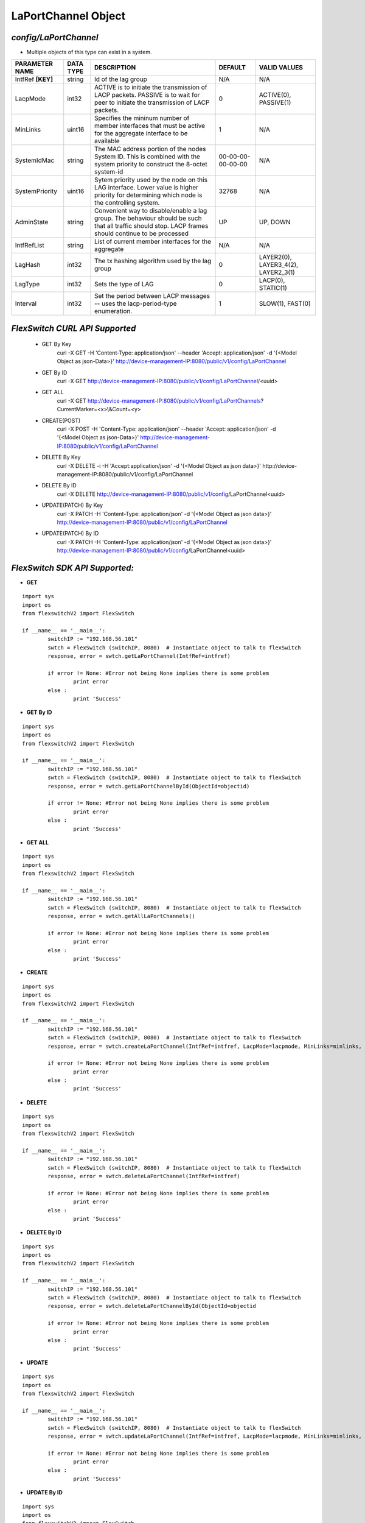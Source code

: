 LaPortChannel Object
=============================================================

*config/LaPortChannel*
------------------------------------

- Multiple objects of this type can exist in a system.

+--------------------+---------------+--------------------------------+-------------------+--------------------------------+
| **PARAMETER NAME** | **DATA TYPE** |        **DESCRIPTION**         |    **DEFAULT**    |        **VALID VALUES**        |
+--------------------+---------------+--------------------------------+-------------------+--------------------------------+
| IntfRef **[KEY]**  | string        | Id of the lag group            | N/A               | N/A                            |
+--------------------+---------------+--------------------------------+-------------------+--------------------------------+
| LacpMode           | int32         | ACTIVE is to initiate the      |                 0 | ACTIVE(0), PASSIVE(1)          |
|                    |               | transmission of LACP packets.  |                   |                                |
|                    |               | PASSIVE is to wait for peer to |                   |                                |
|                    |               | initiate the transmission of   |                   |                                |
|                    |               | LACP packets.                  |                   |                                |
+--------------------+---------------+--------------------------------+-------------------+--------------------------------+
| MinLinks           | uint16        | Specifies the mininum number   |                 1 | N/A                            |
|                    |               | of member interfaces that must |                   |                                |
|                    |               | be active for the aggregate    |                   |                                |
|                    |               | interface to be available      |                   |                                |
+--------------------+---------------+--------------------------------+-------------------+--------------------------------+
| SystemIdMac        | string        | The MAC address portion of     | 00-00-00-00-00-00 | N/A                            |
|                    |               | the nodes System ID. This      |                   |                                |
|                    |               | is combined with the system    |                   |                                |
|                    |               | priority to construct the      |                   |                                |
|                    |               | 8-octet system-id              |                   |                                |
+--------------------+---------------+--------------------------------+-------------------+--------------------------------+
| SystemPriority     | uint16        | Sytem priority used by the     |             32768 | N/A                            |
|                    |               | node on this LAG interface.    |                   |                                |
|                    |               | Lower value is higher priority |                   |                                |
|                    |               | for determining which node is  |                   |                                |
|                    |               | the controlling system.        |                   |                                |
+--------------------+---------------+--------------------------------+-------------------+--------------------------------+
| AdminState         | string        | Convenient way to              | UP                | UP, DOWN                       |
|                    |               | disable/enable a lag group.    |                   |                                |
|                    |               | The behaviour should be such   |                   |                                |
|                    |               | that all traffic should stop.  |                   |                                |
|                    |               | LACP frames should continue to |                   |                                |
|                    |               | be processed                   |                   |                                |
+--------------------+---------------+--------------------------------+-------------------+--------------------------------+
| IntfRefList        | string        | List of current member         | N/A               | N/A                            |
|                    |               | interfaces for the aggregate   |                   |                                |
+--------------------+---------------+--------------------------------+-------------------+--------------------------------+
| LagHash            | int32         | The tx hashing algorithm used  |                 0 | LAYER2(0), LAYER3_4(2),        |
|                    |               | by the lag group               |                   | LAYER2_3(1)                    |
+--------------------+---------------+--------------------------------+-------------------+--------------------------------+
| LagType            | int32         | Sets the type of LAG           |                 0 | LACP(0), STATIC(1)             |
+--------------------+---------------+--------------------------------+-------------------+--------------------------------+
| Interval           | int32         | Set the period between         |                 1 | SLOW(1), FAST(0)               |
|                    |               | LACP messages -- uses the      |                   |                                |
|                    |               | lacp-period-type enumeration.  |                   |                                |
+--------------------+---------------+--------------------------------+-------------------+--------------------------------+



*FlexSwitch CURL API Supported*
------------------------------------

	- GET By Key
		 curl -X GET -H 'Content-Type: application/json' --header 'Accept: application/json' -d '{<Model Object as json-Data>}' http://device-management-IP:8080/public/v1/config/LaPortChannel
	- GET By ID
		 curl -X GET http://device-management-IP:8080/public/v1/config/LaPortChannel/<uuid>
	- GET ALL
		 curl -X GET http://device-management-IP:8080/public/v1/config/LaPortChannels?CurrentMarker=<x>\\&Count=<y>
	- CREATE(POST)
		 curl -X POST -H 'Content-Type: application/json' --header 'Accept: application/json' -d '{<Model Object as json-Data>}' http://device-management-IP:8080/public/v1/config/LaPortChannel
	- DELETE By Key
		 curl -X DELETE -i -H 'Accept:application/json' -d '{<Model Object as json data>}' http://device-management-IP:8080/public/v1/config/LaPortChannel
	- DELETE By ID
		 curl -X DELETE http://device-management-IP:8080/public/v1/config/LaPortChannel<uuid>
	- UPDATE(PATCH) By Key
		 curl -X PATCH -H 'Content-Type: application/json' -d '{<Model Object as json data>}'  http://device-management-IP:8080/public/v1/config/LaPortChannel
	- UPDATE(PATCH) By ID
		 curl -X PATCH -H 'Content-Type: application/json' -d '{<Model Object as json data>}'  http://device-management-IP:8080/public/v1/config/LaPortChannel<uuid>


*FlexSwitch SDK API Supported:*
------------------------------------



- **GET**


::

	import sys
	import os
	from flexswitchV2 import FlexSwitch

	if __name__ == '__main__':
		switchIP := "192.168.56.101"
		swtch = FlexSwitch (switchIP, 8080)  # Instantiate object to talk to flexSwitch
		response, error = swtch.getLaPortChannel(IntfRef=intfref)

		if error != None: #Error not being None implies there is some problem
			print error
		else :
			print 'Success'


- **GET By ID**


::

	import sys
	import os
	from flexswitchV2 import FlexSwitch

	if __name__ == '__main__':
		switchIP := "192.168.56.101"
		swtch = FlexSwitch (switchIP, 8080)  # Instantiate object to talk to flexSwitch
		response, error = swtch.getLaPortChannelById(ObjectId=objectid)

		if error != None: #Error not being None implies there is some problem
			print error
		else :
			print 'Success'




- **GET ALL**


::

	import sys
	import os
	from flexswitchV2 import FlexSwitch

	if __name__ == '__main__':
		switchIP := "192.168.56.101"
		swtch = FlexSwitch (switchIP, 8080)  # Instantiate object to talk to flexSwitch
		response, error = swtch.getAllLaPortChannels()

		if error != None: #Error not being None implies there is some problem
			print error
		else :
			print 'Success'


- **CREATE**

::

	import sys
	import os
	from flexswitchV2 import FlexSwitch

	if __name__ == '__main__':
		switchIP := "192.168.56.101"
		swtch = FlexSwitch (switchIP, 8080)  # Instantiate object to talk to flexSwitch
		response, error = swtch.createLaPortChannel(IntfRef=intfref, LacpMode=lacpmode, MinLinks=minlinks, SystemIdMac=systemidmac, SystemPriority=systempriority, AdminState=adminstate, IntfRefList=intfreflist, LagHash=laghash, LagType=lagtype, Interval=interval)

		if error != None: #Error not being None implies there is some problem
			print error
		else :
			print 'Success'


- **DELETE**

::

	import sys
	import os
	from flexswitchV2 import FlexSwitch

	if __name__ == '__main__':
		switchIP := "192.168.56.101"
		swtch = FlexSwitch (switchIP, 8080)  # Instantiate object to talk to flexSwitch
		response, error = swtch.deleteLaPortChannel(IntfRef=intfref)

		if error != None: #Error not being None implies there is some problem
			print error
		else :
			print 'Success'


- **DELETE By ID**

::

	import sys
	import os
	from flexswitchV2 import FlexSwitch

	if __name__ == '__main__':
		switchIP := "192.168.56.101"
		swtch = FlexSwitch (switchIP, 8080)  # Instantiate object to talk to flexSwitch
		response, error = swtch.deleteLaPortChannelById(ObjectId=objectid

		if error != None: #Error not being None implies there is some problem
			print error
		else :
			print 'Success'


- **UPDATE**

::

	import sys
	import os
	from flexswitchV2 import FlexSwitch

	if __name__ == '__main__':
		switchIP := "192.168.56.101"
		swtch = FlexSwitch (switchIP, 8080)  # Instantiate object to talk to flexSwitch
		response, error = swtch.updateLaPortChannel(IntfRef=intfref, LacpMode=lacpmode, MinLinks=minlinks, SystemIdMac=systemidmac, SystemPriority=systempriority, AdminState=adminstate, IntfRefList=intfreflist, LagHash=laghash, LagType=lagtype, Interval=interval)

		if error != None: #Error not being None implies there is some problem
			print error
		else :
			print 'Success'


- **UPDATE By ID**

::

	import sys
	import os
	from flexswitchV2 import FlexSwitch

	if __name__ == '__main__':
		switchIP := "192.168.56.101"
		swtch = FlexSwitch (switchIP, 8080)  # Instantiate object to talk to flexSwitch
		response, error = swtch.updateLaPortChannelById(ObjectId=objectidLacpMode=lacpmode, MinLinks=minlinks, SystemIdMac=systemidmac, SystemPriority=systempriority, AdminState=adminstate, IntfRefList=intfreflist, LagHash=laghash, LagType=lagtype, Interval=interval)

		if error != None: #Error not being None implies there is some problem
			print error
		else :
			print 'Success'
